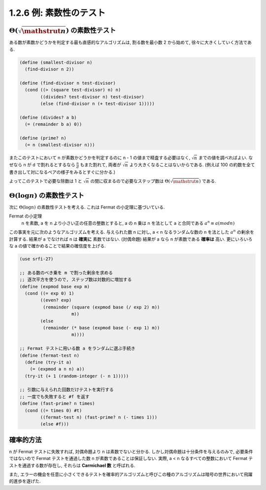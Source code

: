 ========================
1.2.6 例: 素数性のテスト
========================

:math:`\Theta(\sqrt{\mathstrut n})` の素数性テスト
==================================================

ある数が素数かどうかを判定する最も直感的なアルゴリズムは, 割る数を最小数 2 から始めて, 徐々に大きくしていく方法である.

.. code-block:: scheme

   (define (smallest-divisor n)
     (find-divisor n 2))

   (define (find-divisor n test-divisor)
     (cond ((> (square test-divisor) n) n)
           ((divides? test-divisor n) test-divisor)
           (else (find-divisor n (+ test-divisor 1)))))

   (define (divides? a b)
     (= (remainder b a) 0))

   (define (prime? n)
     (= n (smallest-divisor n)))

またこのテストにおいて n が素数かどうかを判定するのに n - 1 の値まで精査する必要はなく, :math:`\sqrt n` までの値を調べればよい.
なぜなら n が d で割れるとするなら :math:`\frac{n}{d}` もまた割れて, 両者が :math:`\sqrt n` より大きくなることはないからである.
(例えば 100 の約数を全て書き出して対になるペアの様子をみるとすぐに分かる.)

よってこのテストで必要な除数は 1 と :math:`\sqrt n` の間に収まるので必要なステップ数は :math:`\Theta(\sqrt{\mathstrut n})` である.


:math:`\Theta(\log n)` の素数性テスト
==================================================

次に :math:`\Theta(\log n)` の素数性テストを考える. これは Fermat の小定理に基づいている.

Fermat の小定理
  n を素数, a を n より小さい正の任意の整数とすると, a の n 乗は n を法として a と合同である
  :math:`a^n \equiv a (mod n)`

この事実を元に次のようなアルゴリズムを考える. 与えられた数 n に対し, a < n なるランダムな数の n を法とした :math:`a^n` の剰余を計算する.
結果が a でなければ n は **確実に** 素数ではない. (対偶命題) 結果が a なら n が素数である **確率は** 高い.
更にいろいろな a の値で確かめることで結果の確信度を上げる.

.. code-block:: scheme

   (use srfi-27)

   ;; ある数のべき乗を m で割った剰余を求める
   ;; 逐次平方を使うので, ステップ数は対数的に増加する
   (define (expmod base exp m)
     (cond ((= exp 0) 1)
           ((even? exp)
            (remainder (square (expmod base (/ exp 2) m))
                       m))
           (else
            (remainder (* base (expmod base (- exp 1) m))
                       m))))

   ;; Fermat テストに用いる数 a をランダムに選ぶ手続き
   (define (fermat-test n)
     (define (try-it a)
       (= (expmod a n n) a))
     (try-it (+ 1 (random-integer (- n 1)))))

   ;; 引数に与えられた回数だけテストを実行する
   ;; 一度でも失敗すると #f を返す
   (define (fast-prime? n times)
     (cond ((= times 0) #t)
           ((fermat-test n) (fast-prime? n (- times 1)))
           (else #f)))


確率的方法
==========

n が Fermat テストに失敗すれば, 対偶命題より n は素数でないと分かる.
しかし対偶命題は十分条件を与えるのみで, 必要条件ではないので Fermat テストを通過した数 n が素数であることは保証しない.
実際, a < n なるすべての整数において Fermat テストを通過する数が存在し, それらは **Carmichael 数** と呼ばれる.

また, エラーの機会を任意に小さくできるテストを確率的アルゴリズムと呼びこの種のアルゴリズムは暗号の世界において飛躍的進歩を遂げた.
